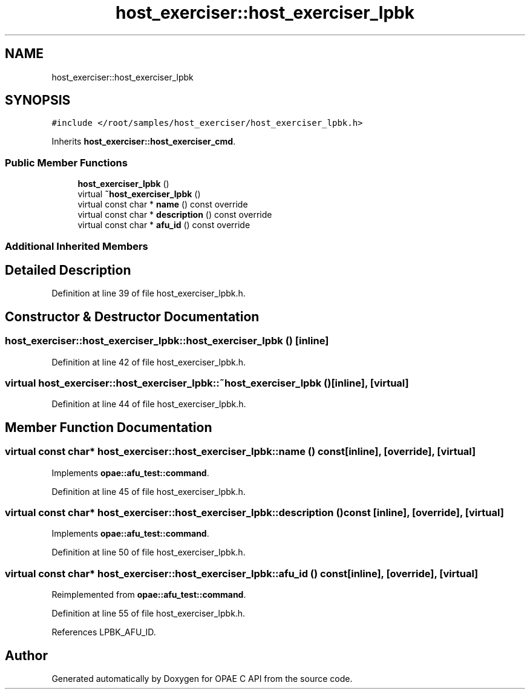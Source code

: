 .TH "host_exerciser::host_exerciser_lpbk" 3 "Fri Feb 23 2024" "Version -.." "OPAE C API" \" -*- nroff -*-
.ad l
.nh
.SH NAME
host_exerciser::host_exerciser_lpbk
.SH SYNOPSIS
.br
.PP
.PP
\fC#include </root/samples/host_exerciser/host_exerciser_lpbk\&.h>\fP
.PP
Inherits \fBhost_exerciser::host_exerciser_cmd\fP\&.
.SS "Public Member Functions"

.in +1c
.ti -1c
.RI "\fBhost_exerciser_lpbk\fP ()"
.br
.ti -1c
.RI "virtual \fB~host_exerciser_lpbk\fP ()"
.br
.ti -1c
.RI "virtual const char * \fBname\fP () const override"
.br
.ti -1c
.RI "virtual const char * \fBdescription\fP () const override"
.br
.ti -1c
.RI "virtual const char * \fBafu_id\fP () const override"
.br
.in -1c
.SS "Additional Inherited Members"
.SH "Detailed Description"
.PP 
Definition at line 39 of file host_exerciser_lpbk\&.h\&.
.SH "Constructor & Destructor Documentation"
.PP 
.SS "host_exerciser::host_exerciser_lpbk::host_exerciser_lpbk ()\fC [inline]\fP"

.PP
Definition at line 42 of file host_exerciser_lpbk\&.h\&.
.SS "virtual host_exerciser::host_exerciser_lpbk::~host_exerciser_lpbk ()\fC [inline]\fP, \fC [virtual]\fP"

.PP
Definition at line 44 of file host_exerciser_lpbk\&.h\&.
.SH "Member Function Documentation"
.PP 
.SS "virtual const char* host_exerciser::host_exerciser_lpbk::name () const\fC [inline]\fP, \fC [override]\fP, \fC [virtual]\fP"

.PP
Implements \fBopae::afu_test::command\fP\&.
.PP
Definition at line 45 of file host_exerciser_lpbk\&.h\&.
.SS "virtual const char* host_exerciser::host_exerciser_lpbk::description () const\fC [inline]\fP, \fC [override]\fP, \fC [virtual]\fP"

.PP
Implements \fBopae::afu_test::command\fP\&.
.PP
Definition at line 50 of file host_exerciser_lpbk\&.h\&.
.SS "virtual const char* host_exerciser::host_exerciser_lpbk::afu_id () const\fC [inline]\fP, \fC [override]\fP, \fC [virtual]\fP"

.PP
Reimplemented from \fBopae::afu_test::command\fP\&.
.PP
Definition at line 55 of file host_exerciser_lpbk\&.h\&.
.PP
References LPBK_AFU_ID\&.

.SH "Author"
.PP 
Generated automatically by Doxygen for OPAE C API from the source code\&.
